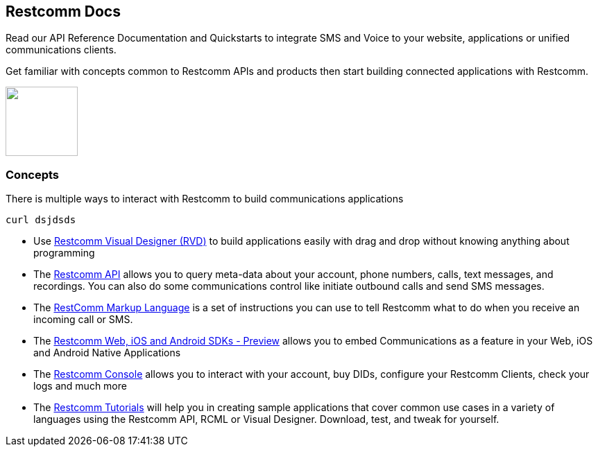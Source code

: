 [.text-center]
== Restcomm Docs
[.text-left]
Read our API Reference Documentation and Quickstarts to integrate SMS and Voice to your website, applications or unified communications clients.
[.text-left]
Get familiar with concepts common to Restcomm APIs and products then start building connected applications with Restcomm.

ifndef::basebackend-html[] 
[link=https://www.restcomm.com/sign-up]
image::images/Signup.png
endif::basebackend-html[]
ifdef::basebackend-html[]
++++
<a href="https://www.restcomm.com/sign-up">
<img width="104" height="100" src="./images/Signup.png"/>
</a> 
++++
endif::basebackend-html[] 

[.text-left]
=== Concepts 

There is multiple ways to interact with Restcomm to build communications applications

----
curl dsjdsds
----

* Use <<connect/rvd/index.adoc#RVD,Restcomm Visual Designer (RVD)>> to build applications easily with drag and drop without knowing anything about programming

* The <<connect/api/index.adoc#API,Restcomm API>> allows you to query meta-data about your account, phone numbers, calls, text messages, and recordings. You can also do some communications control like initiate outbound calls and send SMS messages.

* The <<connect/rcml/index.adoc#RCML,RestComm Markup Language>> is a set of instructions you can use to tell Restcomm what to do when you receive an incoming call or SMS.

* The <<connect/sdks/index.adoc#SDKs,Restcomm Web, iOS and Android SDKs - Preview>> allows you to embed Communications as a feature in your Web, iOS and Android Native Applications

* The <<connect/admin/index.adoc#AdminUI,Restcomm Console>> allows you to interact with your account, buy DIDs, configure your Restcomm Clients, check your logs and much more

* The <<connect/tutorials/index.adoc#tutorials,Restcomm Tutorials>> will help you in creating sample applications that cover common use cases in a variety of languages using the Restcomm API, RCML or Visual Designer. Download, test, and tweak for yourself. 




